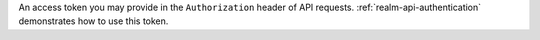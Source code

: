 An access token you may provide in the ``Authorization`` header of API requests. :ref:`realm-api-authentication` demonstrates how to use this token.
